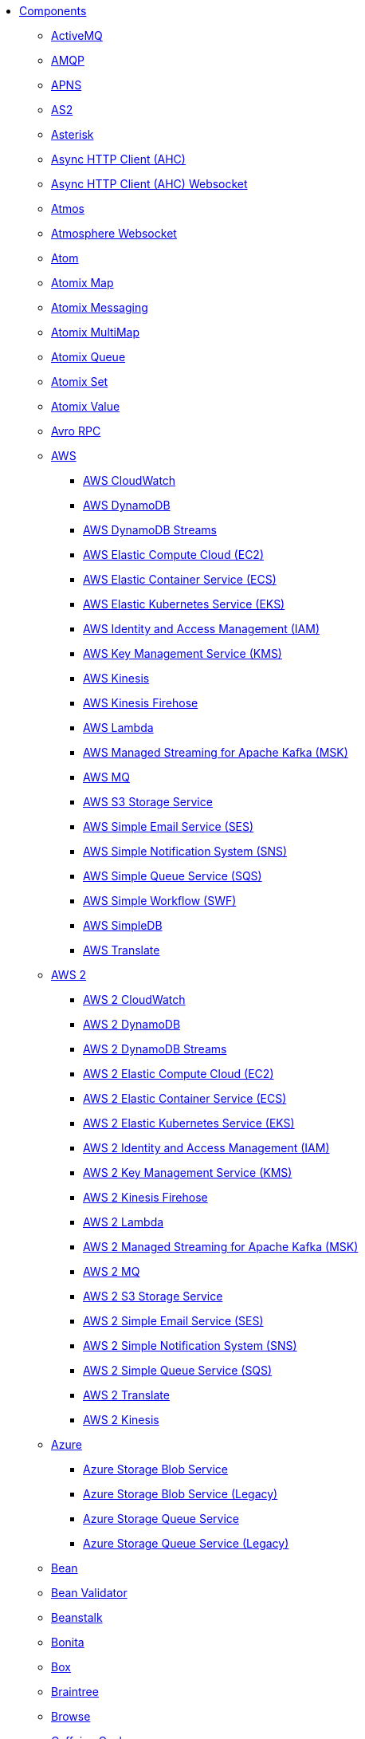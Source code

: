 // this file is auto generated and changes to it will be overwritten
// make edits in docs/*nav.adoc.template files instead

* xref:ROOT:index.adoc[Components]
** xref:activemq-component.adoc[ActiveMQ]
** xref:amqp-component.adoc[AMQP]
** xref:apns-component.adoc[APNS]
** xref:as2-component.adoc[AS2]
** xref:asterisk-component.adoc[Asterisk]
** xref:ahc-component.adoc[Async HTTP Client (AHC)]
** xref:ahc-ws-component.adoc[Async HTTP Client (AHC) Websocket]
** xref:atmos-component.adoc[Atmos]
** xref:atmosphere-websocket-component.adoc[Atmosphere Websocket]
** xref:atom-component.adoc[Atom]
** xref:atomix-map-component.adoc[Atomix Map]
** xref:atomix-messaging-component.adoc[Atomix Messaging]
** xref:atomix-multimap-component.adoc[Atomix MultiMap]
** xref:atomix-queue-component.adoc[Atomix Queue]
** xref:atomix-set-component.adoc[Atomix Set]
** xref:atomix-value-component.adoc[Atomix Value]
** xref:avro-component.adoc[Avro RPC]
** xref:aws-summary.adoc[AWS]
*** xref:aws-cw-component.adoc[AWS CloudWatch]
*** xref:aws-ddb-component.adoc[AWS DynamoDB]
*** xref:aws-ddbstream-component.adoc[AWS DynamoDB Streams]
*** xref:aws-ec2-component.adoc[AWS Elastic Compute Cloud (EC2)]
*** xref:aws-ecs-component.adoc[AWS Elastic Container Service (ECS)]
*** xref:aws-eks-component.adoc[AWS Elastic Kubernetes Service (EKS)]
*** xref:aws-iam-component.adoc[AWS Identity and Access Management (IAM)]
*** xref:aws-kms-component.adoc[AWS Key Management Service (KMS)]
*** xref:aws-kinesis-component.adoc[AWS Kinesis]
*** xref:aws-kinesis-firehose-component.adoc[AWS Kinesis Firehose]
*** xref:aws-lambda-component.adoc[AWS Lambda]
*** xref:aws-msk-component.adoc[AWS Managed Streaming for Apache Kafka (MSK)]
*** xref:aws-mq-component.adoc[AWS MQ]
*** xref:aws-s3-component.adoc[AWS S3 Storage Service]
*** xref:aws-ses-component.adoc[AWS Simple Email Service (SES)]
*** xref:aws-sns-component.adoc[AWS Simple Notification System (SNS)]
*** xref:aws-sqs-component.adoc[AWS Simple Queue Service (SQS)]
*** xref:aws-swf-component.adoc[AWS Simple Workflow (SWF)]
*** xref:aws-sdb-component.adoc[AWS SimpleDB]
*** xref:aws-translate-component.adoc[AWS Translate]
** xref:aws2-summary.adoc[AWS 2]
*** xref:aws2-cw-component.adoc[AWS 2 CloudWatch]
*** xref:aws2-ddb-component.adoc[AWS 2 DynamoDB]
*** xref:aws2-ddbstream-component.adoc[AWS 2 DynamoDB Streams]
*** xref:aws2-ec2-component.adoc[AWS 2 Elastic Compute Cloud (EC2)]
*** xref:aws2-ecs-component.adoc[AWS 2 Elastic Container Service (ECS)]
*** xref:aws2-eks-component.adoc[AWS 2 Elastic Kubernetes Service (EKS)]
*** xref:aws2-iam-component.adoc[AWS 2 Identity and Access Management (IAM)]
*** xref:aws2-kms-component.adoc[AWS 2 Key Management Service (KMS)]
*** xref:aws2-kinesis-firehose-component.adoc[AWS 2 Kinesis Firehose]
*** xref:aws2-lambda-component.adoc[AWS 2 Lambda]
*** xref:aws2-msk-component.adoc[AWS 2 Managed Streaming for Apache Kafka (MSK)]
*** xref:aws2-mq-component.adoc[AWS 2 MQ]
*** xref:aws2-s3-component.adoc[AWS 2 S3 Storage Service]
*** xref:aws2-ses-component.adoc[AWS 2 Simple Email Service (SES)]
*** xref:aws2-sns-component.adoc[AWS 2 Simple Notification System (SNS)]
*** xref:aws2-sqs-component.adoc[AWS 2 Simple Queue Service (SQS)]
*** xref:aws2-translate-component.adoc[AWS 2 Translate]
*** xref:aws2-kinesis-component.adoc[AWS 2 Kinesis]
** xref:azure-summary.adoc[Azure]
*** xref:azure-storage-blob-component.adoc[Azure Storage Blob Service]
*** xref:azure-blob-component.adoc[Azure Storage Blob Service (Legacy)]
*** xref:azure-storage-queue-component.adoc[Azure Storage Queue Service]
*** xref:azure-queue-component.adoc[Azure Storage Queue Service (Legacy)]
** xref:bean-component.adoc[Bean]
** xref:bean-validator-component.adoc[Bean Validator]
** xref:beanstalk-component.adoc[Beanstalk]
** xref:bonita-component.adoc[Bonita]
** xref:box-component.adoc[Box]
** xref:braintree-component.adoc[Braintree]
** xref:browse-component.adoc[Browse]
** xref:caffeine-cache-component.adoc[Caffeine Cache]
** xref:caffeine-loadcache-component.adoc[Caffeine LoadCache]
** xref:cql-component.adoc[Cassandra CQL]
** xref:chatscript-component.adoc[ChatScript]
** xref:chunk-component.adoc[Chunk]
** xref:class-component.adoc[Class]
** xref:cm-sms-component.adoc[CM SMS Gateway]
** xref:cmis-component.adoc[CMIS]
** xref:coap-component.adoc[CoAP]
** xref:cometd-component.adoc[CometD]
** xref:consul-component.adoc[Consul]
** xref:controlbus-component.adoc[Control Bus]
** xref:corda-component.adoc[Corda]
** xref:couchbase-component.adoc[Couchbase]
** xref:couchdb-component.adoc[CouchDB]
** xref:cron-component.adoc[Cron]
** xref:crypto-component.adoc[Crypto (JCE)]
** xref:crypto-cms-component.adoc[Crypto CMS]
** xref:cxf-component.adoc[CXF]
** xref:cxfrs-component.adoc[CXF-RS]
** xref:dataformat-component.adoc[Data Format]
** xref:dataset-component.adoc[Dataset]
** xref:dataset-test-component.adoc[DataSet Test]
** xref:debezium-mongodb-component.adoc[Debezium MongoDB Connector]
** xref:debezium-mysql-component.adoc[Debezium MySQL Connector]
** xref:debezium-postgres-component.adoc[Debezium PostgresSQL Connector]
** xref:debezium-sqlserver-component.adoc[Debezium SQL Server Connector]
** xref:djl-component.adoc[Deep Java Library]
** xref:digitalocean-component.adoc[DigitalOcean]
** xref:direct-component.adoc[Direct]
** xref:direct-vm-component.adoc[Direct VM]
** xref:disruptor-component.adoc[Disruptor]
** xref:dns-component.adoc[DNS]
** xref:docker-component.adoc[Docker]
** xref:dozer-component.adoc[Dozer]
** xref:drill-component.adoc[Drill]
** xref:dropbox-component.adoc[Dropbox]
** xref:ehcache-component.adoc[Ehcache]
** xref:elasticsearch-rest-component.adoc[Elasticsearch Rest]
** xref:elsql-component.adoc[ElSQL]
** xref:etcd-keys-component.adoc[Etcd Keys]
** xref:etcd-stats-component.adoc[Etcd Stats]
** xref:etcd-watch-component.adoc[Etcd Watch]
** xref:exec-component.adoc[Exec]
** xref:facebook-component.adoc[Facebook]
** xref:fhir-component.adoc[FHIR]
** xref:file-component.adoc[File]
** xref:file-watch-component.adoc[File Watch]
** xref:flatpack-component.adoc[Flatpack]
** xref:flink-component.adoc[Flink]
** xref:fop-component.adoc[FOP]
** xref:freemarker-component.adoc[Freemarker]
** xref:ftp-component.adoc[FTP]
** xref:ftps-component.adoc[FTPS]
** xref:ganglia-component.adoc[Ganglia]
** xref:geocoder-component.adoc[Geocoder]
** xref:git-component.adoc[Git]
** xref:github-component.adoc[GitHub]
** xref:google-summary.adoc[Google]
*** xref:google-bigquery-component.adoc[Google BigQuery]
*** xref:google-bigquery-sql-component.adoc[Google BigQuery Standard SQL]
*** xref:google-calendar-component.adoc[Google Calendar]
*** xref:google-calendar-stream-component.adoc[Google Calendar Stream]
*** xref:google-drive-component.adoc[Google Drive]
*** xref:google-mail-component.adoc[Google Mail]
*** xref:google-mail-stream-component.adoc[Google Mail Stream]
*** xref:google-pubsub-component.adoc[Google Pubsub]
*** xref:google-sheets-component.adoc[Google Sheets]
*** xref:google-sheets-stream-component.adoc[Google Sheets Stream]
** xref:gora-component.adoc[Gora]
** xref:grape-component.adoc[Grape]
** xref:graphql-component.adoc[GraphQL]
** xref:grpc-component.adoc[gRPC]
** xref:guava-eventbus-component.adoc[Guava EventBus]
** xref:hazelcast-summary.adoc[Hazelcast]
*** xref:hazelcast-atomicvalue-component.adoc[Hazelcast Atomic Number]
*** xref:hazelcast-instance-component.adoc[Hazelcast Instance]
*** xref:hazelcast-list-component.adoc[Hazelcast List]
*** xref:hazelcast-map-component.adoc[Hazelcast Map]
*** xref:hazelcast-multimap-component.adoc[Hazelcast Multimap]
*** xref:hazelcast-queue-component.adoc[Hazelcast Queue]
*** xref:hazelcast-replicatedmap-component.adoc[Hazelcast Replicated Map]
*** xref:hazelcast-ringbuffer-component.adoc[Hazelcast Ringbuffer]
*** xref:hazelcast-seda-component.adoc[Hazelcast SEDA]
*** xref:hazelcast-set-component.adoc[Hazelcast Set]
*** xref:hazelcast-topic-component.adoc[Hazelcast Topic]
** xref:hbase-component.adoc[HBase]
** xref:hdfs-component.adoc[HDFS]
** xref:hipchat-component.adoc[Hipchat]
** xref:http-component.adoc[HTTP]
** xref:iec60870-client-component.adoc[IEC 60870 Client]
** xref:iec60870-server-component.adoc[IEC 60870 Server]
** xref:ignite-summary.adoc[Ignite]
*** xref:ignite-cache-component.adoc[Ignite Cache]
*** xref:ignite-compute-component.adoc[Ignite Compute]
*** xref:ignite-events-component.adoc[Ignite Events]
*** xref:ignite-idgen-component.adoc[Ignite ID Generator]
*** xref:ignite-messaging-component.adoc[Ignite Messaging]
*** xref:ignite-queue-component.adoc[Ignite Queues]
*** xref:ignite-set-component.adoc[Ignite Sets]
** xref:infinispan-component.adoc[Infinispan]
** xref:influxdb-component.adoc[InfluxDB]
** xref:iota-component.adoc[IOTA]
** xref:ipfs-component.adoc[IPFS]
** xref:irc-component.adoc[IRC]
** xref:ironmq-component.adoc[IronMQ]
** xref:websocket-jsr356-component.adoc[Javax Websocket]
** xref:jbpm-component.adoc[JBPM]
** xref:jcache-component.adoc[JCache]
** xref:jclouds-component.adoc[JClouds]
** xref:jcr-component.adoc[JCR]
** xref:jdbc-component.adoc[JDBC]
** xref:jetty-component.adoc[Jetty]
** xref:websocket-component.adoc[Jetty Websocket]
** xref:jgroups-component.adoc[JGroups]
** xref:jgroups-raft-component.adoc[JGroups raft]
** xref:jing-component.adoc[Jing]
** xref:jira-component.adoc[Jira]
** xref:jms-component.adoc[JMS]
** xref:jmx-component.adoc[JMX]
** xref:jolt-component.adoc[JOLT]
** xref:jooq-component.adoc[JOOQ]
** xref:jpa-component.adoc[JPA]
** xref:jslt-component.adoc[JSLT]
** xref:json-validator-component.adoc[JSON Schema Validator]
** xref:jt400-component.adoc[JT400]
** xref:kafka-component.adoc[Kafka]
** xref:kubernetes-summary.adoc[Kubernetes]
*** xref:kubernetes-config-maps-component.adoc[Kubernetes ConfigMap]
*** xref:kubernetes-deployments-component.adoc[Kubernetes Deployments]
*** xref:kubernetes-hpa-component.adoc[Kubernetes HPA]
*** xref:kubernetes-job-component.adoc[Kubernetes Job]
*** xref:kubernetes-namespaces-component.adoc[Kubernetes Namespaces]
*** xref:kubernetes-nodes-component.adoc[Kubernetes Nodes]
*** xref:kubernetes-persistent-volumes-component.adoc[Kubernetes Persistent Volume]
*** xref:kubernetes-persistent-volumes-claims-component.adoc[Kubernetes Persistent Volume Claim]
*** xref:kubernetes-pods-component.adoc[Kubernetes Pods]
*** xref:kubernetes-replication-controllers-component.adoc[Kubernetes Replication Controller]
*** xref:kubernetes-resources-quota-component.adoc[Kubernetes Resources Quota]
*** xref:kubernetes-secrets-component.adoc[Kubernetes Secrets]
*** xref:kubernetes-service-accounts-component.adoc[Kubernetes Service Account]
*** xref:kubernetes-services-component.adoc[Kubernetes Services]
*** xref:openshift-build-configs-component.adoc[Openshift Build Config]
*** xref:openshift-builds-component.adoc[Openshift Builds]
** xref:kudu-component.adoc[Kudu]
** xref:language-component.adoc[Language]
** xref:ldap-component.adoc[LDAP]
** xref:ldif-component.adoc[LDIF]
** xref:log-component.adoc[Log]
** xref:lucene-component.adoc[Lucene]
** xref:lumberjack-component.adoc[Lumberjack]
** xref:mail-component.adoc[Mail]
** xref:master-component.adoc[Master]
** xref:metrics-component.adoc[Metrics]
** xref:micrometer-component.adoc[Micrometer]
** xref:microprofile-metrics-component.adoc[MicroProfile Metrics]
** xref:mina-component.adoc[Mina]
** xref:mllp-component.adoc[MLLP]
** xref:mock-component.adoc[Mock]
** xref:mongodb-component.adoc[MongoDB]
** xref:mongodb-gridfs-component.adoc[MongoDB GridFS]
** xref:msv-component.adoc[MSV]
** xref:mustache-component.adoc[Mustache]
** xref:mvel-component.adoc[MVEL]
** xref:mybatis-component.adoc[MyBatis]
** xref:mybatis-bean-component.adoc[MyBatis Bean]
** xref:nagios-component.adoc[Nagios]
** xref:nats-component.adoc[Nats]
** xref:netty-component.adoc[Netty]
** xref:netty-http-component.adoc[Netty HTTP]
** xref:nitrite-component.adoc[Nitrite]
** xref:nsq-component.adoc[NSQ]
** xref:olingo2-component.adoc[Olingo2]
** xref:olingo4-component.adoc[Olingo4]
** xref:milo-client-component.adoc[OPC UA Client]
** xref:milo-server-component.adoc[OPC UA Server]
** xref:openstack-summary.adoc[Openstack]
*** xref:openstack-cinder-component.adoc[OpenStack Cinder]
*** xref:openstack-glance-component.adoc[OpenStack Glance]
*** xref:openstack-keystone-component.adoc[OpenStack Keystone]
*** xref:openstack-neutron-component.adoc[OpenStack Neutron]
*** xref:openstack-nova-component.adoc[OpenStack Nova]
*** xref:openstack-swift-component.adoc[OpenStack Swift]
** xref:optaplanner-component.adoc[OptaPlanner]
** xref:paho-component.adoc[Paho]
** xref:pdf-component.adoc[PDF]
** xref:platform-http-component.adoc[Platform HTTP]
** xref:pgevent-component.adoc[PostgresSQL Event]
** xref:pg-replication-slot-component.adoc[PostgresSQL Replication Slot]
** xref:lpr-component.adoc[Printer]
** xref:properties-component.adoc[Properties]
** xref:pubnub-component.adoc[PubNub]
** xref:pulsar-component.adoc[Pulsar]
** xref:quartz-component.adoc[Quartz]
** xref:quickfix-component.adoc[QuickFix]
** xref:rabbitmq-component.adoc[RabbitMQ]
** xref:reactive-streams-component.adoc[Reactive Streams]
** xref:ref-component.adoc[Ref]
** xref:rest-component.adoc[REST]
** xref:rest-api-component.adoc[REST API]
** xref:rest-openapi-component.adoc[REST OpenApi]
** xref:rest-swagger-component.adoc[REST Swagger]
** xref:resteasy-component.adoc[Resteasy]
** xref:robotframework-component.adoc[Robot Framework]
** xref:rss-component.adoc[RSS]
** xref:saga-component.adoc[Saga]
** xref:salesforce-component.adoc[Salesforce]
** xref:sap-netweaver-component.adoc[SAP NetWeaver]
** xref:scheduler-component.adoc[Scheduler]
** xref:schematron-component.adoc[Schematron]
** xref:scp-component.adoc[SCP]
** xref:seda-component.adoc[SEDA]
** xref:service-component.adoc[Service]
** xref:servicenow-component.adoc[ServiceNow]
** xref:servlet-component.adoc[Servlet]
** xref:sftp-component.adoc[SFTP]
** xref:sjms-component.adoc[Simple JMS]
** xref:sjms-batch-component.adoc[Simple JMS Batch]
** xref:sjms2-component.adoc[Simple JMS2]
** xref:sip-component.adoc[SIP]
** xref:slack-component.adoc[Slack]
** xref:smpp-component.adoc[SMPP]
** xref:snmp-component.adoc[SNMP]
** xref:solr-component.adoc[Solr]
** xref:soroush-component.adoc[Soroush]
** xref:spark-component.adoc[Spark]
** xref:splunk-component.adoc[Splunk]
** xref:splunk-hec-component.adoc[Splunk HEC]
** xref:spring-summary.adoc[Spring]
*** xref:spring-batch-component.adoc[Spring Batch]
*** xref:spring-event-component.adoc[Spring Event]
*** xref:spring-integration-component.adoc[Spring Integration]
*** xref:spring-ldap-component.adoc[Spring LDAP]
*** xref:spring-redis-component.adoc[Spring Redis]
*** xref:spring-ws-component.adoc[Spring WebService]
** xref:sql-component.adoc[SQL]
** xref:sql-stored-component.adoc[SQL Stored Procedure]
** xref:ssh-component.adoc[SSH]
** xref:stax-component.adoc[StAX]
** xref:stomp-component.adoc[Stomp]
** xref:stream-component.adoc[Stream]
** xref:string-template-component.adoc[String Template]
** xref:stub-component.adoc[Stub]
** xref:telegram-component.adoc[Telegram]
** xref:thrift-component.adoc[Thrift]
** xref:tika-component.adoc[Tika]
** xref:timer-component.adoc[Timer]
** xref:twilio-component.adoc[Twilio]
** xref:twitter-directmessage-component.adoc[Twitter Direct Message]
** xref:twitter-search-component.adoc[Twitter Search]
** xref:twitter-timeline-component.adoc[Twitter Timeline]
** xref:undertow-component.adoc[Undertow]
** xref:elytron-component.adoc[Undertow Elytron Security Provider]
** xref:validator-component.adoc[Validator]
** xref:velocity-component.adoc[Velocity]
** xref:vertx-component.adoc[Vert.x]
** xref:vm-component.adoc[VM]
** xref:weather-component.adoc[Weather]
** xref:web3j-component.adoc[Web3j Ethereum Blockchain]
** xref:webhook-component.adoc[Webhook]
** xref:weka-component.adoc[Weka]
** xref:wordpress-component.adoc[Wordpress]
** xref:workday-component.adoc[Workday]
** xref:xchange-component.adoc[XChange]
** xref:xj-component.adoc[XJ]
** xref:xmlsecurity-sign-component.adoc[XML Security Sign]
** xref:xmlsecurity-verify-component.adoc[XML Security Verify]
** xref:xmpp-component.adoc[XMPP]
** xref:xquery-component.adoc[XQuery]
** xref:xslt-component.adoc[XSLT]
** xref:xslt-saxon-component.adoc[XSLT Saxon]
** xref:yammer-component.adoc[Yammer]
** xref:zendesk-component.adoc[Zendesk]
** xref:zookeeper-component.adoc[ZooKeeper]
** xref:zookeeper-master-component.adoc[ZooKeeper Master]
